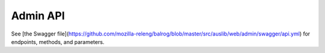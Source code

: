 .. _adminapi:

=========
Admin API
=========

See [the Swagger file](https://github.com/mozilla-releng/balrog/blob/master/src/auslib/web/admin/swagger/api.yml) for endpoints, methods, and parameters.
